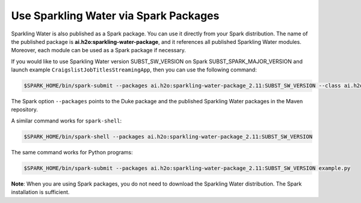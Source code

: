 Use Sparkling Water via Spark Packages
~~~~~~~~~~~~~~~~~~~~~~~~~~~~~~~~~~~~~~

Sparkling Water is also published as a Spark package. You can use it directly from your Spark distribution. The name of the published package is **ai.h2o:sparkling-water-package**, and it references all published Sparkling Water modules. Moreover, each module can be used as a Spark package if necessary.

If you would like to use Sparkling Water version SUBST_SW_VERSION on Spark SUBST_SPARK_MAJOR_VERSION and launch example
``CraigslistJobTitlesStreamingApp``, then you can use the following
command:

.. code:: bash

    $SPARK_HOME/bin/spark-submit --packages ai.h2o:sparkling-water-package_2.11:SUBST_SW_VERSION --class ai.h2o.sparkling.examples.CraigslistJobTitlesStreamingApp /dev/null

The Spark option ``--packages`` points to the Duke package and the published Sparkling Water packages in the Maven repository.

A similar command works for ``spark-shell``:

.. code:: bash

    $SPARK_HOME/bin/spark-shell --packages ai.h2o:sparkling-water-package_2.11:SUBST_SW_VERSION

The same command works for Python programs:

.. code:: bash

    $SPARK_HOME/bin/spark-submit --packages ai.h2o:sparkling-water-package_2.11:SUBST_SW_VERSION example.py


**Note**: When you are using Spark packages, you do not need to download the Sparkling Water distribution. The Spark installation is sufficient.

